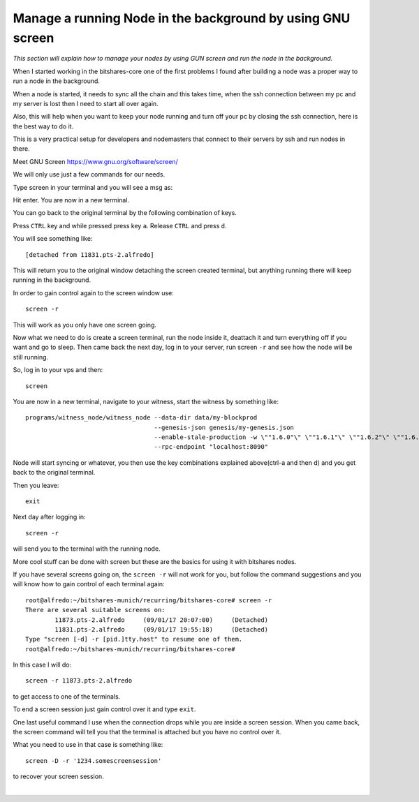 

.. _manage-gun-screen:


Manage a running Node in the background by using GNU screen
==========================================================

*This section will explain how to manage your nodes by using GUN screen and run the node in the background.*

When I started working in the bitshares-core one of the first problems I found after building a node was a proper way to run a node in the background.

When a node is started, it needs to sync all the chain and this takes time, when the ssh connection between my pc and my server is lost then I need to start all over again.

Also, this will help when you want to keep your node running and turn off your pc by closing the ssh connection, here is the best way to do it.

This is a very practical setup for developers and nodemasters that connect to their servers by ssh and run nodes in there.

Meet GNU Screen https://www.gnu.org/software/screen/

We will only use just a few commands for our needs.

Type screen in your terminal and you will see a msg as:

Hit enter. You are now in a new terminal.

You can go back to the original terminal by the following combination of keys.

Press ``CTRL`` key and while pressed press key ``a``. Release ``CTRL`` and press ``d``.

You will see something like::

    [detached from 11831.pts-2.alfredo]

This will return you to the original window detaching the screen created terminal, but anything running there will keep running in the background.

In order to gain control again to the screen window use::

    screen -r

This will work as you only have one screen going.

Now what we need to do is create a screen terminal, run the node inside it, deattach it and turn everything off if you want and go to sleep. Then came back the next day, log in to your server, run screen ``-r`` and see how the node will be still running.

So, log in to your vps and then::

    screen

You are now in a new terminal, navigate to your witness, start the witness by something like::

    programs/witness_node/witness_node --data-dir data/my-blockprod
                                       --genesis-json genesis/my-genesis.json
                                       --enable-stale-production -w \""1.6.0"\" \""1.6.1"\" \""1.6.2"\" \""1.6.3"\" \""1.6.4"\"
                                       --rpc-endpoint "localhost:8090"

Node will start syncing or whatever, you then use the key combinations explained above(ctrl-a and then d) and you get back to the original terminal.

Then you leave::

    exit

Next day after logging in::

    screen -r

will send you to the terminal with the running node.

More cool stuff can be done with screen but these are the basics for using it with bitshares nodes.

If you have several screens going on, the ``screen -r`` will not work for you, but follow the command suggestions and you will know how to gain control of each terminal again::

    root@alfredo:~/bitshares-munich/recurring/bitshares-core# screen -r
    There are several suitable screens on:
            11873.pts-2.alfredo     (09/01/17 20:07:00)     (Detached)
            11831.pts-2.alfredo     (09/01/17 19:55:18)     (Detached)
    Type "screen [-d] -r [pid.]tty.host" to resume one of them.
    root@alfredo:~/bitshares-munich/recurring/bitshares-core#

In this case I will do::

  screen -r 11873.pts-2.alfredo

to get access to one of the terminals.

To end a screen session just gain control over it and type ``exit``.

One last useful command I use when the connection drops while you are inside a screen session. When you came back, the screen command will tell you that the terminal is attached but you have no control over it.

What you need to use in that case is something like::

    screen -D -r '1234.somescreensession'

to recover your screen session.

|

